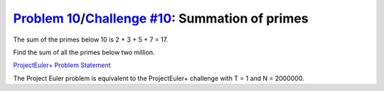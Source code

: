 .. _Problem 10:
    https://projecteuler.net/problem=10

.. _Challenge #10:
    https://www.hackerrank.com/contests/projecteuler/challenges/euler010/problem

===================================================
`Problem 10`_/`Challenge #10`_: Summation of primes
===================================================

The sum of the primes below 10 is 2 + 3 + 5 + 7 = 17.

Find the sum of all the primes below two million.

.. _ProjectEuler+ Problem Statement:
    ProjectEuler%2B%20Challenge%20%2310%20Problem%20Statement.pdf

`ProjectEuler+ Problem Statement`_

The Project Euler problem is equivalent to the ProjectEuler+ challenge with
T = 1 and N = 2000000.

